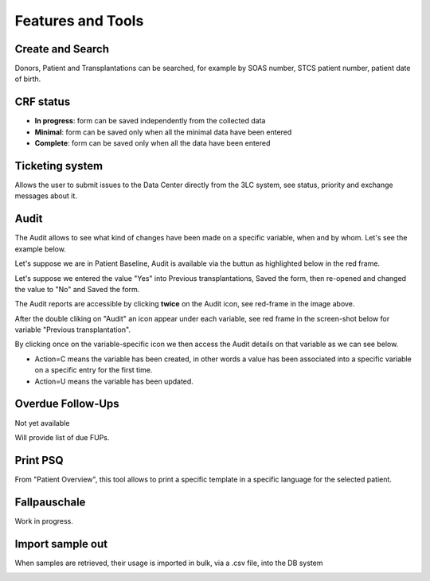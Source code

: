 Features and Tools
*******************

Create and Search
------------------

Donors, Patient and Transplantations can be searched, for example by SOAS number, STCS patient number, patient date of birth.

.. image:: create_search.png

CRF status
----------------

- **In progress**: form can be saved independently from the collected data
- **Minimal**: form can be saved only when all the minimal data have been entered
- **Complete**: form can be saved only when all the data have been entered

.. image:: crf_status.png

Ticketing system
----------------------

Allows the user to submit issues to the Data Center directly from the 3LC system, see status, priority and exchange messages about it.

.. image:: ticketing.png

Audit
----------------------

The Audit allows to see what kind of changes have been made on a specific variable, when and by whom. Let's see the example below.

Let's suppose we are in Patient Baseline, Audit is available via the buttun as highlighted below in the red frame.

.. image:: Audit1.png

Let's suppose we entered the value "Yes" into Previous transplantations, Saved the form, then re-opened and changed the value to "No" and Saved the form.

The Audit reports are accessible by clicking **twice** on the Audit icon, see red-frame in the image above.

After the double cliking on "Audit" an icon appear under each variable, see red frame in the screen-shot below for variable "Previous transplantation".

.. image:: Audit2.png

By clicking once on the variable-specific icon we then access the Audit details on that variable as we can see below.

- Action=C means the variable has been created, in other words a value has been associated into a specific variable on a specific entry for the first time.

- Action=U means the variable has been updated.

.. image:: Audit3.png


Overdue Follow-Ups
---------------------

Not yet available

Will provide list of due FUPs.

Print PSQ
-------------

From "Patient Overview", this tool allows to print a specific template in a specific language for the selected patient.

.. image:: print_psq.png

Fallpauschale
-------------

Work in progress.

Import sample out
-----------------

When samples are retrieved, their usage is imported in bulk, via a .csv file, into the DB system

.. image:: import_sample_out.png
